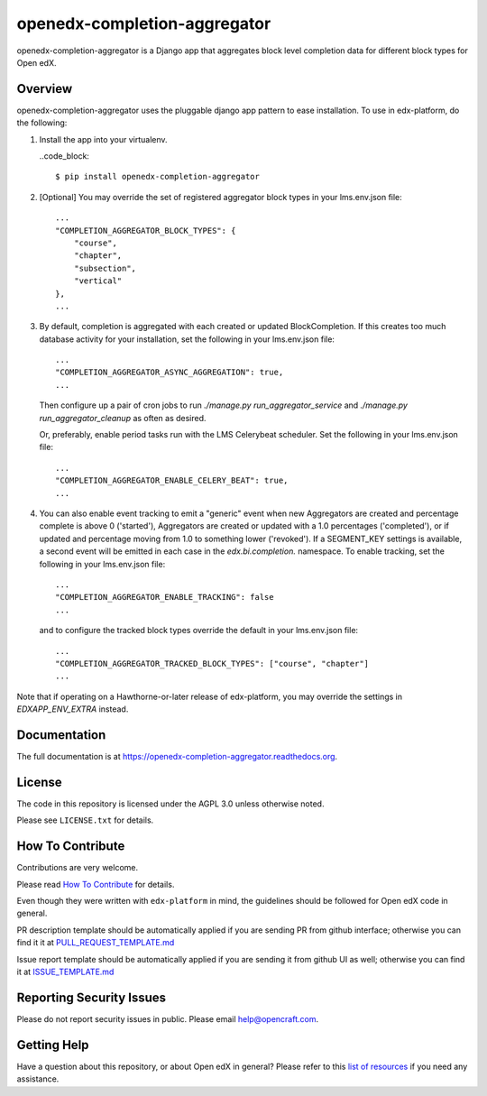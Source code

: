 openedx-completion-aggregator
=============================

|pypi-badge| |travis-badge| |codecov-badge| |doc-badge| |pyversions-badge| |license-badge|

openedx-completion-aggregator is a Django app that aggregates block level
completion data for different block types for Open edX.

Overview
--------

openedx-completion-aggregator uses the pluggable django app pattern to
ease installation.  To use in edx-platform, do the following:

1.  Install the app into your virtualenv.

    ..code_block::

        $ pip install openedx-completion-aggregator

2.  [Optional] You may override the set of registered aggregator block types in
    your lms.env.json file::

        ...
        "COMPLETION_AGGREGATOR_BLOCK_TYPES": {
            "course",
            "chapter",
            "subsection",
            "vertical"
        },
        ...


3.  By default, completion is aggregated with each created or updated
    BlockCompletion.  If this creates too much database activity for your
    installation, set the following in your lms.env.json file::

        ...
        "COMPLETION_AGGREGATOR_ASYNC_AGGREGATION": true,
        ...

    Then configure up a pair of cron jobs to run `./manage.py
    run_aggregator_service` and `./manage.py run_aggregator_cleanup` as often
    as desired.

    Or, preferably, enable period tasks run with the LMS Celerybeat scheduler.  
    Set the following in your lms.env.json file::

        ...
        "COMPLETION_AGGREGATOR_ENABLE_CELERY_BEAT": true,
        ...


4.  You can also enable event tracking to emit a "generic" event when 
    new Aggregators are created and percentage complete is above 0 ('started'),
    Aggregators are created or updated with a 1.0 percentages ('completed'), or
    if updated and percentage moving from 1.0 to something lower ('revoked'). 
    If a SEGMENT_KEY settings is available, a second event will be emitted in 
    each case in the `edx.bi.completion.` namespace.  To enable tracking,
    set the following in your lms.env.json file::

        ...
        "COMPLETION_AGGREGATOR_ENABLE_TRACKING": false
        ...

    and to configure the tracked block types override the default in your 
    lms.env.json file::

        ...
        "COMPLETION_AGGREGATOR_TRACKED_BLOCK_TYPES": ["course", "chapter"]
        ...


Note that if operating on a Hawthorne-or-later release of edx-platform, you may
override the settings in `EDXAPP_ENV_EXTRA` instead.

Documentation
-------------

The full documentation is at https://openedx-completion-aggregator.readthedocs.org.

License
-------

The code in this repository is licensed under the AGPL 3.0 unless
otherwise noted.

Please see ``LICENSE.txt`` for details.

How To Contribute
-----------------

Contributions are very welcome.

Please read `How To Contribute <https://github.com/edx/edx-platform/blob/master/CONTRIBUTING.rst>`_ for details.

Even though they were written with ``edx-platform`` in mind, the guidelines
should be followed for Open edX code in general.

PR description template should be automatically applied if you are sending PR from github interface; otherwise you
can find it it at `PULL_REQUEST_TEMPLATE.md <https://github.com/open-craft/openedx-completion-aggregator/blob/master/.github/PULL_REQUEST_TEMPLATE.md>`_

Issue report template should be automatically applied if you are sending it from github UI as well; otherwise you
can find it at `ISSUE_TEMPLATE.md <https://github.com/open-craft/openedx-completion-aggregator/blob/master/.github/ISSUE_TEMPLATE.md>`_

Reporting Security Issues
-------------------------

Please do not report security issues in public. Please email help@opencraft.com.

Getting Help
------------

Have a question about this repository, or about Open edX in general?  Please
refer to this `list of resources`_ if you need any assistance.

.. _list of resources: https://open.edx.org/getting-help


.. |pypi-badge| image:: https://img.shields.io/pypi/v/openedx-completion-aggregator.svg
    :target: https://pypi.python.org/pypi/openedx-completion-aggregator/
    :alt: PyPI

.. |travis-badge| image:: https://travis-ci.org/open-craft/openedx-completion-aggregator.svg?branch=master
    :target: https://travis-ci.org/open-craft/openedx-completion-aggregator
    :alt: Travis

.. |codecov-badge| image:: http://codecov.io/github/edx/openedx-completion-aggregator/coverage.svg?branch=master
    :target: http://codecov.io/github/open-craft/openedx-completion-aggregator?branch=master
    :alt: Codecov

.. |doc-badge| image:: https://readthedocs.org/projects/openedx-completion-aggregator/badge/?version=latest
    :target: http://openedx-completion-aggregator.readthedocs.io/en/latest/
    :alt: Documentation

.. |pyversions-badge| image:: https://img.shields.io/pypi/pyversions/openedx-completion-aggregator.svg
    :target: https://pypi.python.org/pypi/openedx-completion-aggregator/
    :alt: Supported Python versions

.. |license-badge| image:: https://img.shields.io/github/license/open-craft/openedx-completion-aggregator.svg
    :target: https://github.com/open-craft/openedx-completion-aggregator/blob/master/LICENSE.txt
    :alt: License
